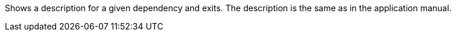 Shows a description for a given dependency and exits. 
The description is the same as in the application manual. 